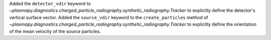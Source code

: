 Added the ``detector_vdir`` keyword to `~plasmapy.diagnostics.charged_particle_radiography.synthetic_radiography.Tracker`
to explicitly define the detector's vertical surface vector. Added the ``source_vdir`` keyword to the ``create_particles``
method of `~plasmapy.diagnostics.charged_particle_radiography.synthetic_radiography.Tracker` to explicitly define the
orientation of the mean velocity of the source particles.
